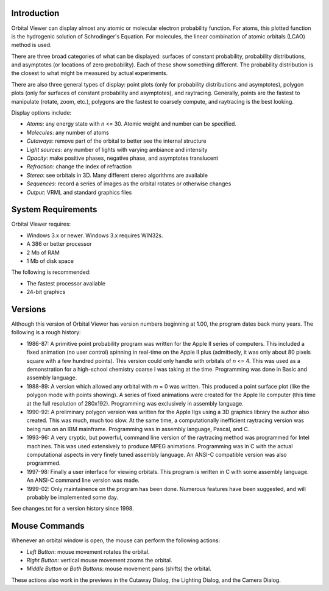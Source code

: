 ************
Introduction
************

Orbital Viewer can display almost any atomic or molecular electron probability function.  For atoms, this plotted function is the hydrogenic solution of Schrodinger's Equation.  For molecules, the linear combination of atomic orbitals (LCAO) method is used.

There are three broad categories of what can be displayed: surfaces of constant probability, probability distributions, and asymptotes (or locations of zero probability).  Each of these show something different.  The probability distribution is the closest to what might be measured by actual experiments.

There are also three general types of display: point plots (only for probability distributions and asymptotes), polygon plots (only for surfaces of constant probability and asymptotes), and raytracing.  Generally, points are the fastest to manipulate (rotate, zoom, etc.), polygons are the fastest to coarsely compute, and raytracing is the best looking.

Display options include:

- *Atoms*: any energy state with *n* <= 30.  Atomic weight and number can be specified.

- *Molecules*: any number of atoms

- *Cutaways*: remove part of the orbital to better see the internal structure

- *Light sources*: any number of lights with varying ambiance and intensity

- *Opacity*: make positive phases, negative phase, and asymptotes translucent

- *Refraction*: change the index of refraction

- *Stereo*: see orbitals in 3D.  Many different stereo algorithms are available

- *Sequences*: record a series of images as the orbital rotates or otherwise changes

- *Output*: VRML and standard graphics files

*******************
System Requirements
*******************

Orbital Viewer requires:

- Windows 3.x or newer.  Windows 3.x requires WIN32s.

- A 386 or better processor

- 2 Mb of RAM

- 1 Mb of disk space

The following is recommended:

- The fastest processor available

- 24-bit graphics

********
Versions
********

Although this version of Orbital Viewer has version numbers beginning at 1.00, the program dates back many years.  The following is a rough history:

- 1986-87:  A primitive point probability program was written for the Apple II series of computers.  This included a fixed animation (no user control) spinning in real-time on the Apple II plus (admittedly, it was only about 80 pixels square with a few hundred points).  This version could only handle with orbitals of *n* <= 4.  This was used as a demonstration for a high-school chemistry coarse I was taking at the time.  Programming was done in Basic and assembly language.

- 1988-89:  A version which allowed any orbital with *m* = 0 was written.  This produced a point surface plot (like the polygon mode with points showing).  A series of fixed animations were created for the Apple IIe computer (this time at the full resolution of 280x192).  Programming was exclusively in assembly language.

- 1990-92:  A preliminary polygon version was written for the Apple IIgs using a 3D graphics library the author also created.  This was much, much too slow.  At the same time, a computationally inefficient raytracing version was being run on an IBM mainframe.  Programming was in assembly language, Pascal, and C.

- 1993-96:  A very cryptic, but powerful, command line version of the raytracing method was programmed for Intel machines.  This was used extensively to produce MPEG animations.  Programming was in C with the actual computational aspects in very finely tuned assembly language.  An ANSI-C compatible version was also programmed.

- 1997-98:  Finally a user interface for viewing orbitals.  This program is written in C with some assembly language.  An ANSI-C command line version was made.

- 1999-02:  Only maintainence on the program has been done.  Numerous features have been suggested, and will probably be implemented some day.

See changes.txt for a version history since 1998.

**************
Mouse Commands
**************

Whenever an orbital window is open, the mouse can perform the following actions:

- *Left Button*: mouse movement rotates the orbital.

- *Right Button*: vertical mouse movement zooms the orbital.

- *Middle Button* or *Both Buttons*: mouse movement pans (shifts) the orbital.

These actions also work in the previews in the Cutaway Dialog, the Lighting Dialog, and the Camera Dialog.


